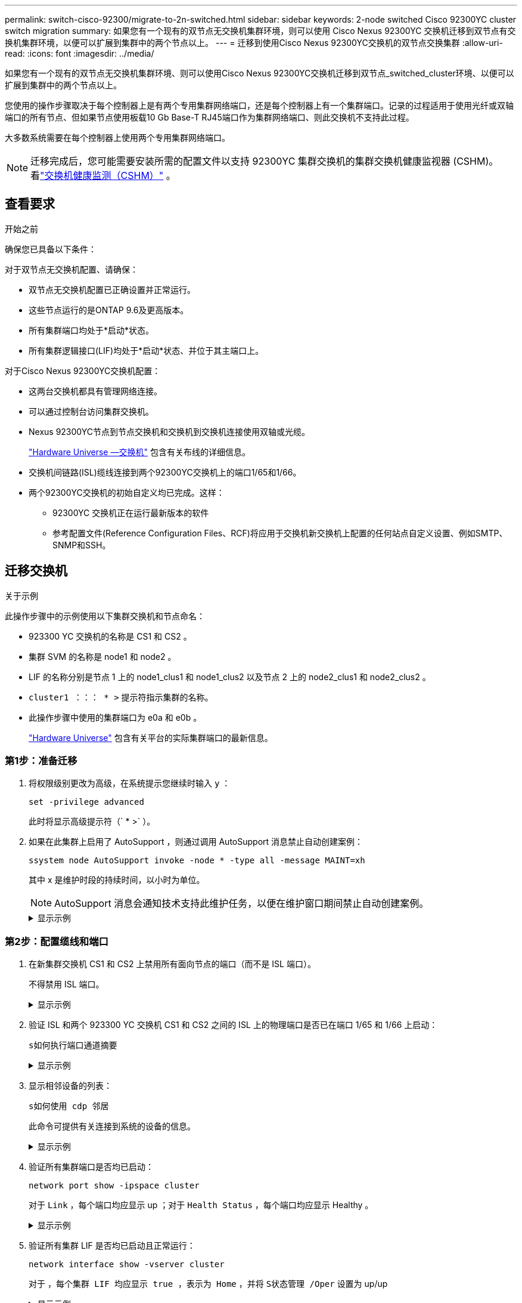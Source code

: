 ---
permalink: switch-cisco-92300/migrate-to-2n-switched.html 
sidebar: sidebar 
keywords: 2-node switched Cisco 92300YC cluster switch migration 
summary: 如果您有一个现有的双节点无交换机集群环境，则可以使用 Cisco Nexus 92300YC 交换机迁移到双节点有交换机集群环境，以便可以扩展到集群中的两个节点以上。 
---
= 迁移到使用Cisco Nexus 92300YC交换机的双节点交换集群
:allow-uri-read: 
:icons: font
:imagesdir: ../media/


[role="lead"]
如果您有一个现有的双节点无交换机集群环境、则可以使用Cisco Nexus 92300YC交换机迁移到双节点_switched_cluster环境、以便可以扩展到集群中的两个节点以上。

您使用的操作步骤取决于每个控制器上是有两个专用集群网络端口，还是每个控制器上有一个集群端口。记录的过程适用于使用光纤或双轴端口的所有节点、但如果节点使用板载10 Gb Base-T RJ45端口作为集群网络端口、则此交换机不支持此过程。

大多数系统需要在每个控制器上使用两个专用集群网络端口。


NOTE: 迁移完成后，您可能需要安装所需的配置文件以支持 92300YC 集群交换机的集群交换机健康监视器 (CSHM)。看link:../switch-cshm/cshm-overview.html["交换机健康监测（CSHM）"] 。



== 查看要求

.开始之前
确保您已具备以下条件：

对于双节点无交换机配置、请确保：

* 双节点无交换机配置已正确设置并正常运行。
* 这些节点运行的是ONTAP 9.6及更高版本。
* 所有集群端口均处于*启动*状态。
* 所有集群逻辑接口(LIF)均处于*启动*状态、并位于其主端口上。


对于Cisco Nexus 92300YC交换机配置：

* 这两台交换机都具有管理网络连接。
* 可以通过控制台访问集群交换机。
* Nexus 92300YC节点到节点交换机和交换机到交换机连接使用双轴或光缆。
+
https://hwu.netapp.com/SWITCH/INDEX["Hardware Universe —交换机"^] 包含有关布线的详细信息。

* 交换机间链路(ISL)缆线连接到两个92300YC交换机上的端口1/65和1/66。
* 两个92300YC交换机的初始自定义均已完成。这样：
+
** 92300YC 交换机正在运行最新版本的软件
** 参考配置文件(Reference Configuration Files、RCF)将应用于交换机新交换机上配置的任何站点自定义设置、例如SMTP、SNMP和SSH。






== 迁移交换机

.关于示例
此操作步骤中的示例使用以下集群交换机和节点命名：

* 923300 YC 交换机的名称是 CS1 和 CS2 。
* 集群 SVM 的名称是 node1 和 node2 。
* LIF 的名称分别是节点 1 上的 node1_clus1 和 node1_clus2 以及节点 2 上的 node2_clus1 和 node2_clus2 。
* `cluster1 ：：： * >` 提示符指示集群的名称。
* 此操作步骤中使用的集群端口为 e0a 和 e0b 。
+
https://hwu.netapp.com["Hardware Universe"^] 包含有关平台的实际集群端口的最新信息。





=== 第1步：准备迁移

. 将权限级别更改为高级，在系统提示您继续时输入 `y` ：
+
`set -privilege advanced`

+
此时将显示高级提示符（` * >` ）。

. 如果在此集群上启用了 AutoSupport ，则通过调用 AutoSupport 消息禁止自动创建案例：
+
`ssystem node AutoSupport invoke -node * -type all -message MAINT=xh`

+
其中 x 是维护时段的持续时间，以小时为单位。

+

NOTE: AutoSupport 消息会通知技术支持此维护任务，以便在维护窗口期间禁止自动创建案例。

+
.显示示例
[%collapsible]
====
以下命令将禁止自动创建案例 2 小时：

[listing, subs="+quotes"]
----
cluster1::*> *system node autosupport invoke -node * -type all -message MAINT=2h*
----
====




=== 第2步：配置缆线和端口

. 在新集群交换机 CS1 和 CS2 上禁用所有面向节点的端口（而不是 ISL 端口）。
+
不得禁用 ISL 端口。

+
.显示示例
[%collapsible]
====
以下示例显示了交换机 CS1 上面向节点的端口 1 到 64 已禁用：

[listing, subs="+quotes"]
----
cs1# *config*
Enter configuration commands, one per line. End with CNTL/Z.
cs1(config)# *interface e/1-64*
cs1(config-if-range)# *shutdown*
----
====
. 验证 ISL 和两个 923300 YC 交换机 CS1 和 CS2 之间的 ISL 上的物理端口是否已在端口 1/65 和 1/66 上启动：
+
`s如何执行端口通道摘要`

+
.显示示例
[%collapsible]
====
以下示例显示交换机 CS1 上的 ISL 端口已启动：

[listing, subs="+quotes"]
----
cs1# *show port-channel summary*

Flags:  D - Down        P - Up in port-channel (members)
        I - Individual  H - Hot-standby (LACP only)
        s - Suspended   r - Module-removed
        b - BFD Session Wait
        S - Switched    R - Routed
        U - Up (port-channel)
        p - Up in delay-lacp mode (member)
        M - Not in use. Min-links not met
--------------------------------------------------------------------------------
Group Port-       Type     Protocol  Member Ports
      Channel
--------------------------------------------------------------------------------
1     Po1(SU)     Eth      LACP      Eth1/65(P)   Eth1/66(P)
----
+以下示例显示交换机CS2上的ISL端口已启动：

+

[listing, subs="+quotes"]
----
(cs2)# *show port-channel summary*

Flags:  D - Down        P - Up in port-channel (members)
        I - Individual  H - Hot-standby (LACP only)
        s - Suspended   r - Module-removed
        b - BFD Session Wait
        S - Switched    R - Routed
        U - Up (port-channel)
        p - Up in delay-lacp mode (member)
        M - Not in use. Min-links not met
--------------------------------------------------------------------------------
Group Port-       Type     Protocol  Member Ports
      Channel
--------------------------------------------------------------------------------
1     Po1(SU)     Eth      LACP      Eth1/65(P)   Eth1/66(P)
----
====
. 显示相邻设备的列表：
+
`s如何使用 cdp 邻居`

+
此命令可提供有关连接到系统的设备的信息。

+
.显示示例
[%collapsible]
====
以下示例列出了交换机 CS1 上的相邻设备：

[listing, subs="+quotes"]
----
cs1# *show cdp neighbors*

Capability Codes: R - Router, T - Trans-Bridge, B - Source-Route-Bridge
                  S - Switch, H - Host, I - IGMP, r - Repeater,
                  V - VoIP-Phone, D - Remotely-Managed-Device,
                  s - Supports-STP-Dispute

Device-ID          Local Intrfce  Hldtme Capability  Platform      Port ID
cs2(FDO220329V5)    Eth1/65        175    R S I s   N9K-C92300YC  Eth1/65
cs2(FDO220329V5)    Eth1/66        175    R S I s   N9K-C92300YC  Eth1/66

Total entries displayed: 2
----
+以下示例列出了交换机CS2上的相邻设备：

+

[listing, subs="+quotes"]
----
cs2# *show cdp neighbors*

Capability Codes: R - Router, T - Trans-Bridge, B - Source-Route-Bridge
                  S - Switch, H - Host, I - IGMP, r - Repeater,
                  V - VoIP-Phone, D - Remotely-Managed-Device,
                  s - Supports-STP-Dispute

Device-ID          Local Intrfce  Hldtme Capability  Platform      Port ID
cs1(FDO220329KU)    Eth1/65        177    R S I s   N9K-C92300YC  Eth1/65
cs1(FDO220329KU)    Eth1/66        177    R S I s   N9K-C92300YC  Eth1/66

Total entries displayed: 2
----
====
. 验证所有集群端口是否均已启动：
+
`network port show -ipspace cluster`

+
对于 `Link` ，每个端口均应显示 up ；对于 `Health Status` ，每个端口均应显示 Healthy 。

+
.显示示例
[%collapsible]
====
[listing, subs="+quotes"]
----
cluster1::*> *network port show -ipspace Cluster*

Node: node1

                                                  Speed(Mbps) Health
Port      IPspace      Broadcast Domain Link MTU  Admin/Oper  Status
--------- ------------ ---------------- ---- ---- ----------- --------
e0a       Cluster      Cluster          up   9000  auto/10000 healthy
e0b       Cluster      Cluster          up   9000  auto/10000 healthy

Node: node2

                                                  Speed(Mbps) Health
Port      IPspace      Broadcast Domain Link MTU  Admin/Oper  Status
--------- ------------ ---------------- ---- ---- ----------- --------
e0a       Cluster      Cluster          up   9000  auto/10000 healthy
e0b       Cluster      Cluster          up   9000  auto/10000 healthy

4 entries were displayed.
----
====
. 验证所有集群 LIF 是否均已启动且正常运行：
+
`network interface show -vserver cluster`

+
对于 `，每个集群 LIF 均应显示 true ，表示为 Home` ，并将 `S状态管理 /Oper` 设置为 up/up

+
.显示示例
[%collapsible]
====
[listing, subs="+quotes"]
----
cluster1::*> *network interface show -vserver Cluster*

            Logical    Status     Network            Current       Current Is
Vserver     Interface  Admin/Oper Address/Mask       Node          Port    Home
----------- ---------- ---------- ------------------ ------------- ------- -----
Cluster
            node1_clus1  up/up    169.254.209.69/16  node1         e0a     true
            node1_clus2  up/up    169.254.49.125/16  node1         e0b     true
            node2_clus1  up/up    169.254.47.194/16  node2         e0a     true
            node2_clus2  up/up    169.254.19.183/16  node2         e0b     true
4 entries were displayed.
----
====
. 验证是否已在所有集群 LIF 上启用自动还原：
+
`network interface show - vserver cluster -fields auto-revert`

+
.显示示例
[%collapsible]
====
[listing, subs="+quotes"]
----
cluster1::*> *network interface show -vserver Cluster -fields auto-revert*

          Logical
Vserver   Interface     Auto-revert
--------- ------------- ------------
Cluster
          node1_clus1   true
          node1_clus2   true
          node2_clus1   true
          node2_clus2   true

4 entries were displayed.
----
====
. 从 node1 上的集群端口 e0a 断开缆线连接，然后使用 923300 YC 交换机支持的相应布线方式将 e0a 连接到集群交换机 CS1 上的端口 1 。
+
。 https://hwu.netapp.com/SWITCH/INDEX["Hardware Universe - 交换机 _"^] 包含有关布线的详细信息。

. 从节点 2 上的集群端口 e0a 断开缆线连接，然后使用 923300 YC 交换机支持的相应布线方式将 e0a 连接到集群交换机 CS1 上的端口 2 。
. 启用集群交换机 CS1 上面向节点的所有端口。
+
.显示示例
[%collapsible]
====
以下示例显示交换机 CS1 上的端口 1/1 到 1/64 已启用：

[listing, subs="+quotes"]
----
cs1# *config*
Enter configuration commands, one per line. End with CNTL/Z.
cs1(config)# *interface e1/1-64*
cs1(config-if-range)# *no shutdown*
----
====
. 验证所有集群 LIF 是否均已启动且正常运行，并在 `Is Home` 中显示为 true ：
+
`network interface show -vserver cluster`

+
.显示示例
[%collapsible]
====
以下示例显示 node1 和 node2 上的所有 LIF 均已启动，并且 `为 Home` 结果为 true ：

[listing, subs="+quotes"]
----
cluster1::*> *network interface show -vserver Cluster*

         Logical      Status     Network            Current     Current Is
Vserver  Interface    Admin/Oper Address/Mask       Node        Port    Home
-------- ------------ ---------- ------------------ ----------- ------- ----
Cluster
         node1_clus1  up/up      169.254.209.69/16  node1       e0a     true
         node1_clus2  up/up      169.254.49.125/16  node1       e0b     true
         node2_clus1  up/up      169.254.47.194/16  node2       e0a     true
         node2_clus2  up/up      169.254.19.183/16  node2       e0b     true

4 entries were displayed.
----
====
. 显示有关集群中节点状态的信息：
+
`cluster show`

+
.显示示例
[%collapsible]
====
以下示例显示了有关集群中节点的运行状况和资格的信息：

[listing, subs="+quotes"]
----
cluster1::*> *cluster show*

Node                 Health  Eligibility   Epsilon
-------------------- ------- ------------  ------------
node1                true    true          false
node2                true    true          false

2 entries were displayed.
----
====
. 断开缆线与 node1 上的集群端口 e0b 的连接，然后使用 923300 YC 交换机支持的相应布线方式将 e0b 连接到集群交换机 CS2 上的端口 1 。
. 从节点 2 上的集群端口 e0b 断开缆线连接，然后使用 923300 YC 交换机支持的相应布线方式将 e0b 连接到集群交换机 CS2 上的端口 2 。
. 启用集群交换机 CS2 上面向节点的所有端口。
+
.显示示例
[%collapsible]
====
以下示例显示交换机 CS2 上的端口 1/1 到 1/64 已启用：

[listing, subs="+quotes"]
----
cs2# *config*
Enter configuration commands, one per line. End with CNTL/Z.
cs2(config)# *interface e1/1-64*
cs2(config-if-range)# *no shutdown*
----
====




=== 第3步：验证配置

. 验证所有集群端口是否均已启动：
+
`network port show -ipspace cluster`

+
.显示示例
[%collapsible]
====
以下示例显示 node1 和 node2 上的所有集群端口均已启动：

[listing, subs="+quotes"]
----
cluster1::*> *network port show -ipspace Cluster*

Node: node1
                                                                       Ignore
                                                  Speed(Mbps) Health   Health
Port      IPspace      Broadcast Domain Link MTU  Admin/Oper  Status   Status
--------- ------------ ---------------- ---- ---- ----------- -------- ------
e0a       Cluster      Cluster          up   9000  auto/10000 healthy  false
e0b       Cluster      Cluster          up   9000  auto/10000 healthy  false

Node: node2
                                                                       Ignore
                                                  Speed(Mbps) Health   Health
Port      IPspace      Broadcast Domain Link MTU  Admin/Oper  Status   Status
--------- ------------ ---------------- ---- ---- ----------- -------- ------
e0a       Cluster      Cluster          up   9000  auto/10000 healthy  false
e0b       Cluster      Cluster          up   9000  auto/10000 healthy  false

4 entries were displayed.
----
====
. 验证 `Is Home` 的所有接口是否均显示 true ：
+
`network interface show -vserver cluster`

+

NOTE: 完成此操作可能需要几分钟时间。

+
.显示示例
[%collapsible]
====
以下示例显示 node1 和 node2 上的所有 LIF 均已启动，并且 `为 Home` 结果为 true ：

[listing, subs="+quotes"]
----
cluster1::*> *network interface show -vserver Cluster*

          Logical      Status     Network            Current    Current Is
Vserver   Interface    Admin/Oper Address/Mask       Node       Port    Home
--------- ------------ ---------- ------------------ ---------- ------- ----
Cluster
          node1_clus1  up/up      169.254.209.69/16  node1      e0a     true
          node1_clus2  up/up      169.254.49.125/16  node1      e0b     true
          node2_clus1  up/up      169.254.47.194/16  node2      e0a     true
          node2_clus2  up/up      169.254.19.183/16  node2      e0b     true

4 entries were displayed.
----
====
. 验证两个节点与每个交换机之间是否有一个连接：
+
`s如何使用 cdp 邻居`

+
.显示示例
[%collapsible]
====
以下示例显示了这两个交换机的相应结果：

[listing, subs="+quotes"]
----
(cs1)# *show cdp neighbors*

Capability Codes: R - Router, T - Trans-Bridge, B - Source-Route-Bridge
                  S - Switch, H - Host, I - IGMP, r - Repeater,
                  V - VoIP-Phone, D - Remotely-Managed-Device,
                  s - Supports-STP-Dispute

Device-ID          Local Intrfce  Hldtme Capability  Platform      Port ID
node1               Eth1/1         133    H         FAS2980       e0a
node2               Eth1/2         133    H         FAS2980       e0a
cs2(FDO220329V5)    Eth1/65        175    R S I s   N9K-C92300YC  Eth1/65
cs2(FDO220329V5)    Eth1/66        175    R S I s   N9K-C92300YC  Eth1/66

Total entries displayed: 4


(cs2)# *show cdp neighbors*

Capability Codes: R - Router, T - Trans-Bridge, B - Source-Route-Bridge
                  S - Switch, H - Host, I - IGMP, r - Repeater,
                  V - VoIP-Phone, D - Remotely-Managed-Device,
                  s - Supports-STP-Dispute

Device-ID          Local Intrfce  Hldtme Capability  Platform      Port ID
node1               Eth1/1         133    H         FAS2980       e0b
node2               Eth1/2         133    H         FAS2980       e0b
cs1(FDO220329KU)
                    Eth1/65        175    R S I s   N9K-C92300YC  Eth1/65
cs1(FDO220329KU)
                    Eth1/66        175    R S I s   N9K-C92300YC  Eth1/66

Total entries displayed: 4
----
====
. 显示有关集群中发现的网络设备的信息：
+
`network device-discovery show -protocol cdp`

+
.显示示例
[%collapsible]
====
[listing, subs="+quotes"]
----
cluster1::*> *network device-discovery show -protocol cdp*
Node/       Local  Discovered
Protocol    Port   Device (LLDP: ChassisID)  Interface         Platform
----------- ------ ------------------------- ----------------  ----------------
node2      /cdp
            e0a    cs1                       0/2               N9K-C92300YC
            e0b    cs2                       0/2               N9K-C92300YC
node1      /cdp
            e0a    cs1                       0/1               N9K-C92300YC
            e0b    cs2                       0/1               N9K-C92300YC

4 entries were displayed.
----
====
. 验证这些设置是否已禁用：
+
`network options switchless-cluster show`

+

NOTE: 完成此命令可能需要几分钟的时间。等待 " 三分钟生命周期到期 " 公告。

+
.显示示例
[%collapsible]
====
以下示例中的 false 输出显示配置设置已禁用：

[listing, subs="+quotes"]
----
cluster1::*> *network options switchless-cluster show*
Enable Switchless Cluster: false
----
====
. 验证集群中节点成员的状态：
+
`cluster show`

+
.显示示例
[%collapsible]
====
以下示例显示了有关集群中节点的运行状况和资格的信息：

[listing, subs="+quotes"]
----
cluster1::*> *cluster show*

Node                 Health  Eligibility   Epsilon
-------------------- ------- ------------  --------
node1                true    true          false
node2                true    true          false
----
====
. 验证远程集群接口的连接：


[role="tabbed-block"]
====
.ONTAP 9.9.1及更高版本
--
您可以使用 `network interface check cluster-connectivity` 命令启动集群连接的可访问性检查、然后显示详细信息：

`network interface check cluster-connectivity start` 和 `network interface check cluster-connectivity show`

[listing, subs="+quotes"]
----
cluster1::*> *network interface check cluster-connectivity start*
----
*注：*请等待几秒钟、然后再运行 `show`命令以显示详细信息。

[listing, subs="+quotes"]
----
cluster1::*> *network interface check cluster-connectivity show*
                                  Source           Destination      Packet
Node   Date                       LIF              LIF              Loss
------ -------------------------- ---------------- ---------------- -----------
node1
       3/5/2022 19:21:18 -06:00   node1_clus2      node2-clus1      none
       3/5/2022 19:21:20 -06:00   node1_clus2      node2_clus2      none
node2
       3/5/2022 19:21:18 -06:00   node2_clus2      node1_clus1      none
       3/5/2022 19:21:20 -06:00   node2_clus2      node1_clus2      none
----
--
.所有ONTAP版本
--
对于所有ONTAP版本、您还可以使用 `cluster ping-cluster -node <name>` 用于检查连接的命令：

`cluster ping-cluster -node <name>`

[listing, subs="+quotes"]
----
cluster1::*> *cluster ping-cluster -node local*

Host is node2
Getting addresses from network interface table...
Cluster node1_clus1 169.254.209.69 node1 e0a
Cluster node1_clus2 169.254.49.125 node1 e0b
Cluster node2_clus1 169.254.47.194 node2 e0a
Cluster node2_clus2 169.254.19.183 node2 e0b
Local = 169.254.47.194 169.254.19.183
Remote = 169.254.209.69 169.254.49.125
Cluster Vserver Id = 4294967293
Ping status:

Basic connectivity succeeds on 4 path(s)
Basic connectivity fails on 0 path(s)

Detected 9000 byte MTU on 4 path(s):
Local 169.254.47.194 to Remote 169.254.209.69
Local 169.254.47.194 to Remote 169.254.49.125
Local 169.254.19.183 to Remote 169.254.209.69
Local 169.254.19.183 to Remote 169.254.49.125
Larger than PMTU communication succeeds on 4 path(s)
RPC status:
2 paths up, 0 paths down (tcp check)
2 paths up, 0 paths down (udp check)
----
--
====
. [[STEP8]]如果禁止自动创建案例、请通过调用AutoSupport消息重新启用：
+
`ssystem node AutoSupport invoke -node * -type all -message MAINT=end`

+
.显示示例
[%collapsible]
====
[listing, subs="+quotes"]
----
cluster1::*> *system node autosupport invoke -node * -type all -message MAINT=END*
----
====
. 将权限级别重新更改为 admin ：
+
`set -privilege admin`



.下一步是什么？
link:../switch-cshm/config-overview.html["配置交换机运行状况监控"](英文)

